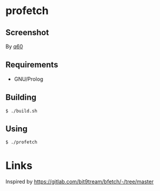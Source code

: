 * profetch
  :PROPERTIES:
  :CUSTOM_ID: profetch
  :END:
** Screenshot
   :PROPERTIES:
   :CUSTOM_ID: screenshot
   :END:
#+CAPTURE: Screenshot by q60
#+NAME: fig:profetch
[[https://i.imgur.com/RgbGy58.jpg]] By [[https://github.com/q60][q60]]

** Requirements
   :PROPERTIES:
   :CUSTOM_ID: requirements
   :END:

- GNU/Prolog

** Building
   :PROPERTIES:
   :CUSTOM_ID: building
   :END:
#+begin_example
  $ ./build.sh
#+end_example

** Using
   :PROPERTIES:
   :CUSTOM_ID: using
   :END:
#+begin_example
  $ ./profetch
#+end_example

* Links
  :PROPERTIES:
  :CUSTOM_ID: links
  :END:
Inspired by [[https://gitlab.com/bit9tream/bfetch/-/tree/master]]
